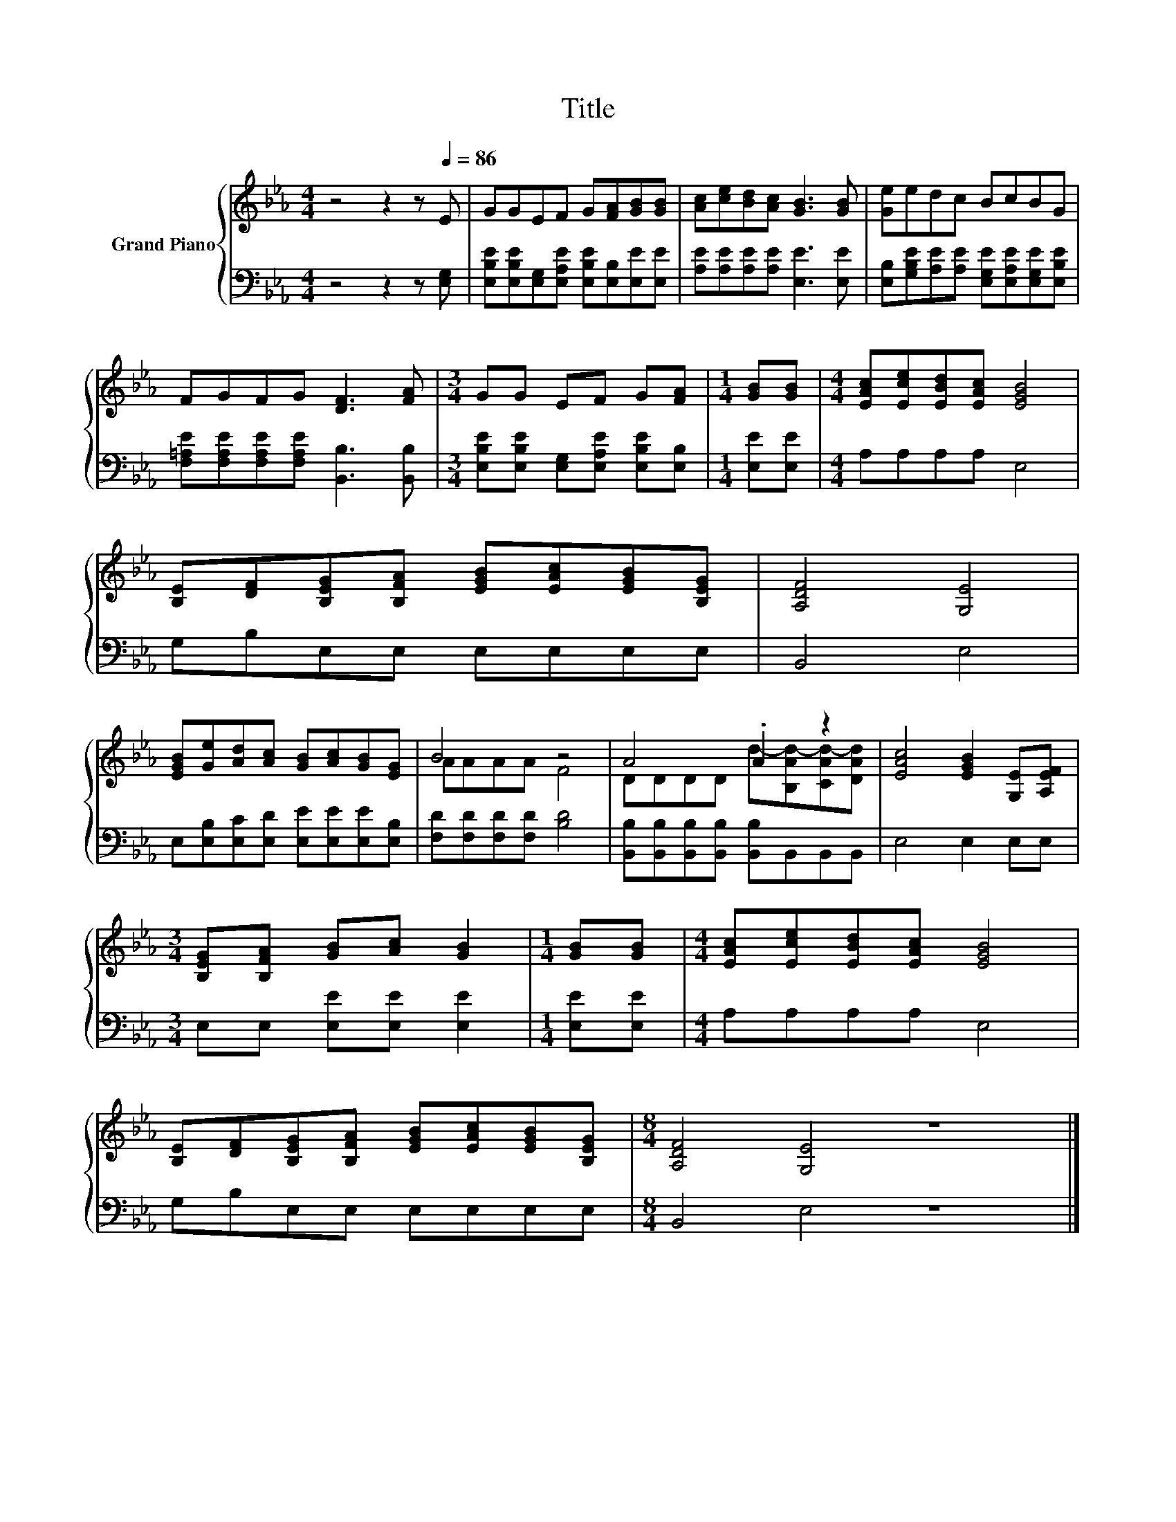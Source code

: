 X:1
T:Title
%%score { ( 1 3 ) | 2 }
L:1/8
M:4/4
K:Eb
V:1 treble nm="Grand Piano"
V:3 treble 
V:2 bass 
V:1
 z4 z2 z[Q:1/4=86] E | GGEF G[FA][GB][GB] | [Ac][ce][Bd][Ac] [GB]3 [GB] | [Ge]edc BcBG | %4
 FGFG [DF]3 [FA] |[M:3/4] GG EF G[FA] |[M:1/4] [GB][GB] |[M:4/4] [EAc][Ece][EBd][EAc] [EGB]4 | %8
 [B,E][DF][B,EG][B,FA] [EGB][EAc][EGB][B,EG] | [A,DF]4 [G,E]4 | %10
 [EGB][Ge][Ad][Ac] [GB][Ac][GB][EG] | B4 z4 | A4 .A2 z2 | [EAc]4 [EGB]2 [G,E][A,EF] | %14
[M:3/4] [B,EG][B,FA] [GB][Ac] [GB]2 |[M:1/4] [GB][GB] |[M:4/4] [EAc][Ece][EBd][EAc] [EGB]4 | %17
 [B,E][DF][B,EG][B,FA] [EGB][EAc][EGB][B,EG] |[M:8/4] [A,DF]4 [G,E]4 z8 |] %19
V:2
 z4 z2 z [E,G,] | [E,B,E][E,B,E][E,G,][E,A,E] [E,B,E][E,B,][E,E][E,E] | %2
 [A,E][A,E][A,E][A,E] [E,E]3 [E,E] | [E,B,][G,B,E][A,E][A,E] [E,G,E][E,A,E][E,G,E][E,B,E] | %4
 [F,=A,E][F,A,E][F,A,E][F,A,E] [B,,B,]3 [B,,B,] | %5
[M:3/4] [E,B,E][E,B,E] [E,G,][E,A,E] [E,B,E][E,B,] |[M:1/4] [E,E][E,E] |[M:4/4] A,A,A,A, E,4 | %8
 G,B,E,E, E,E,E,E, | B,,4 E,4 | E,[E,B,][E,C][E,D] [E,E][E,E][E,E][E,B,] | %11
 [F,D][F,D][F,D][F,D] [B,D]4 | [B,,B,][B,,B,][B,,B,][B,,B,] [B,,B,]B,,B,,B,, | E,4 E,2 E,E, | %14
[M:3/4] E,E, [E,E][E,E] [E,E]2 |[M:1/4] [E,E][E,E] |[M:4/4] A,A,A,A, E,4 | G,B,E,E, E,E,E,E, | %18
[M:8/4] B,,4 E,4 z8 |] %19
V:3
 x8 | x8 | x8 | x8 | x8 |[M:3/4] x6 |[M:1/4] x2 |[M:4/4] x8 | x8 | x8 | x8 | AAAA F4 | %12
 DDDD d-[B,Ad-][CAd-][DAd] | x8 |[M:3/4] x6 |[M:1/4] x2 |[M:4/4] x8 | x8 |[M:8/4] x16 |] %19

